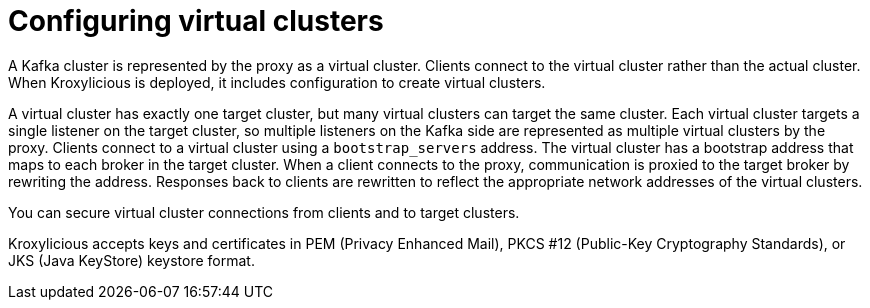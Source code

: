 [id='con-configuring-virtual-clusters-{context}']
= Configuring virtual clusters

[role="_abstract"]
A Kafka cluster is represented by the proxy as a virtual cluster. 
Clients connect to the virtual cluster rather than the actual cluster.
When Kroxylicious is deployed, it includes configuration to create virtual clusters. 

A virtual cluster has exactly one target cluster, but many virtual clusters can target the same cluster.
Each virtual cluster targets a single listener on the target cluster, so multiple listeners on the Kafka side are represented as multiple virtual clusters by the proxy.
Clients connect to a virtual cluster using a `bootstrap_servers` address.
The virtual cluster has a bootstrap address that maps to each broker in the target cluster.
When a client connects to the proxy, communication is proxied to the target broker by rewriting the address.
Responses back to clients are rewritten to reflect the appropriate network addresses of the virtual clusters. 

You can secure virtual cluster connections from clients and to target clusters.

Kroxylicious accepts keys and certificates in  PEM (Privacy Enhanced Mail), PKCS #12 (Public-Key Cryptography Standards), or JKS (Java KeyStore) keystore format.